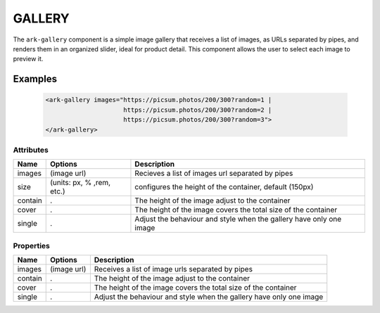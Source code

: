 GALLERY
*******

The ``ark-gallery`` component is a simple image gallery that receives a list
of images, as URLs separated by pipes, and renders them in an organized
slider, ideal for product detail. This component allows the user to select
each image to preview it.

Examples
========

    .. code:: html

        <ark-gallery images="https://picsum.photos/200/300?random=1 |
                             https://picsum.photos/200/300?random=2 |
                             https://picsum.photos/200/300?random=3">
        </ark-gallery>



Attributes
----------

+---------+---------------------------+---------------------------------------------------------------------+
|  Name   |          Options          |                             Description                             |
+=========+===========================+=====================================================================+
| images  | (image url)               | Recieves a list of images url separated by pipes                    |
+---------+---------------------------+---------------------------------------------------------------------+
| size    | (units: px, % ,rem, etc.) | configures the height of the container, default (150px)             |
+---------+---------------------------+---------------------------------------------------------------------+
| contain | .                         | The height of the image adjust to the container                     |
+---------+---------------------------+---------------------------------------------------------------------+
| cover   | .                         | The height of the image covers the total size of the container      |
+---------+---------------------------+---------------------------------------------------------------------+
| single  | .                         | Adjust the behaviour and style when the gallery have only one image |
+---------+---------------------------+---------------------------------------------------------------------+


Properties
----------

+---------+---------------------------+---------------------------------------------------------------------+
|  Name   |          Options          |                   Description                                       |
+=========+===========================+=====================================================================+
| images  | (image url)               | Receives a list of image urls separated by pipes                    |
+---------+---------------------------+---------------------------------------------------------------------+
| contain | .                         | The height of the image adjust to the container                     |
+---------+---------------------------+---------------------------------------------------------------------+
| cover   | .                         | The height of the image covers the total size of the container      |
+---------+---------------------------+---------------------------------------------------------------------+
| single  | .                         | Adjust the behaviour and style when the gallery have only one image |
+---------+---------------------------+---------------------------------------------------------------------+
